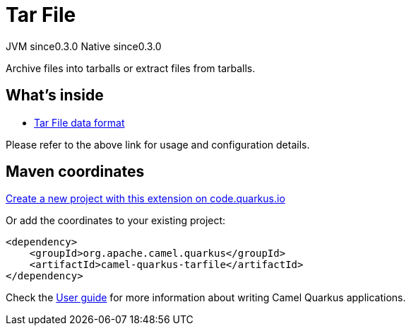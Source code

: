 // Do not edit directly!
// This file was generated by camel-quarkus-maven-plugin:update-extension-doc-page
= Tar File
:page-aliases: extensions/tarfile.adoc
:linkattrs:
:cq-artifact-id: camel-quarkus-tarfile
:cq-native-supported: true
:cq-status: Stable
:cq-status-deprecation: Stable
:cq-description: Archive files into tarballs or extract files from tarballs.
:cq-deprecated: false
:cq-jvm-since: 0.3.0
:cq-native-since: 0.3.0

[.badges]
[.badge-key]##JVM since##[.badge-supported]##0.3.0## [.badge-key]##Native since##[.badge-supported]##0.3.0##

Archive files into tarballs or extract files from tarballs.

== What's inside

* xref:{cq-camel-components}:dataformats:tarfile-dataformat.adoc[Tar File data format]

Please refer to the above link for usage and configuration details.

== Maven coordinates

https://code.quarkus.io/?extension-search=camel-quarkus-tarfile[Create a new project with this extension on code.quarkus.io, window="_blank"]

Or add the coordinates to your existing project:

[source,xml]
----
<dependency>
    <groupId>org.apache.camel.quarkus</groupId>
    <artifactId>camel-quarkus-tarfile</artifactId>
</dependency>
----

Check the xref:user-guide/index.adoc[User guide] for more information about writing Camel Quarkus applications.
